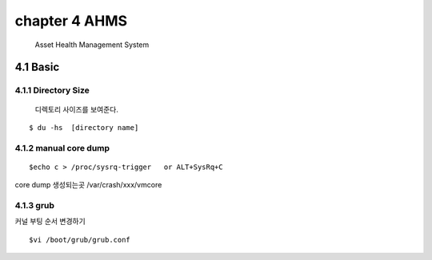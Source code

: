 chapter 4 AHMS
===================================

   Asset Health Management System



4.1 Basic
------------------------

4.1.1 Directory Size
~~~~~~~~~~~~~~~~~~~~~~~~~~~~~

  디렉토리 사이즈를 보여준다.

::

    $ du -hs  [directory name]


4.1.2 manual core dump
~~~~~~~~~~~~~~~~~~~~~~~~~~~~~

::

    $echo c > /proc/sysrq-trigger   or ALT+SysRq+C

core dump 생성되는곳
/var/crash/xxx/vmcore


4.1.3 grub
~~~~~~~~~~~~~~~~~~~~~~~~~~~~~

커널 부팅 순서 변경하기

::

    $vi /boot/grub/grub.conf



